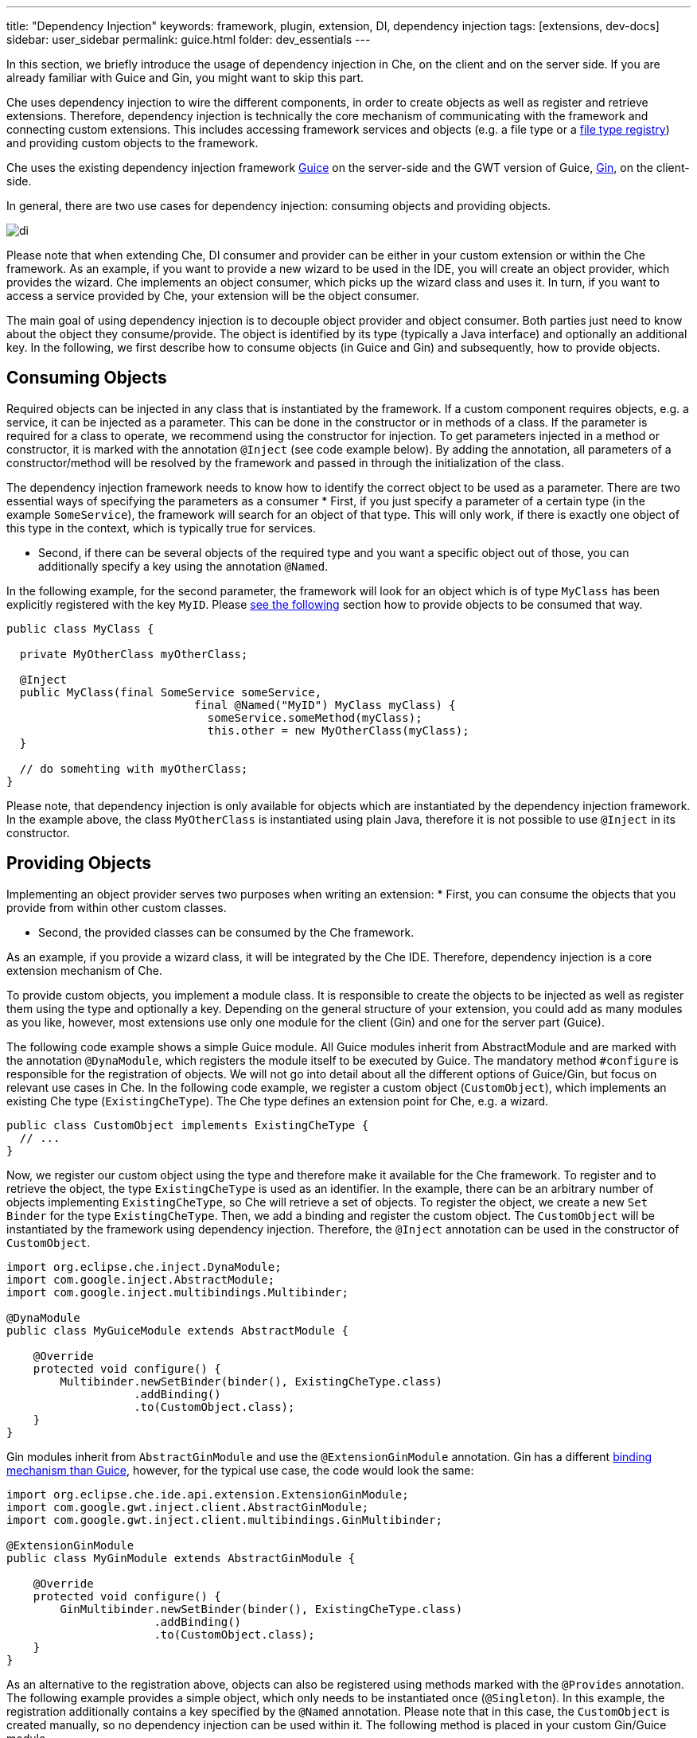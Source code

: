 ---
title: "Dependency Injection"
keywords: framework, plugin, extension, DI, dependency injection
tags: [extensions, dev-docs]
sidebar: user_sidebar
permalink: guice.html
folder: dev_essentials
---


In this section, we briefly introduce the usage of dependency injection in Che, on the client and on the server side. If you are already familiar with Guice and Gin, you might want to skip this part.

Che uses dependency injection to wire the different components, in order to create objects as well as register and retrieve extensions. Therefore, dependency injection is technically the core mechanism of communicating with the framework and connecting custom extensions. This includes accessing framework services and objects (e.g. a file type or a link:%7B%7B%20base%20%7D%7D%7B%7Bsite.links%5B%22assemblies-sdk-code-editors%22%5D%7D%7D[file type registry]) and providing custom objects to the framework.

Che uses the existing dependency injection framework https://github.com/google/guice[Guice] on the server-side and the GWT version of Guice, https://github.com/google-code-export/google-gin[Gin], on the client-side.

In general, there are two use cases for dependency injection: consuming objects and providing objects.

image::devel/di.png[]

Please note that when extending Che, DI consumer and provider can be either in your custom extension or within the Che framework. As an example, if you want to provide a new wizard to be used in the IDE, you will create an object provider, which provides the wizard. Che implements an object consumer, which picks up the wizard class and uses it. In turn, if you want to access a service provided by Che, your extension will be the object consumer.

The main goal of using dependency injection is to decouple object provider and object consumer. Both parties just need to know about the object they consume/provide. The object is identified by its type (typically a Java interface) and optionally an additional key. In the following, we first describe how to consume objects (in Guice and Gin) and subsequently, how to provide objects.

[id="consuming-objects"]
== Consuming Objects

Required objects can be injected in any class that is instantiated by the framework. If a custom component requires objects, e.g. a service, it can be injected as a parameter. This can be done in the constructor or in methods of a class. If the parameter is required for a class to operate, we recommend using the constructor for injection. To get parameters injected in a method or constructor, it is marked with the annotation `@Inject` (see code example below). By adding the annotation, all parameters of a constructor/method will be resolved by the framework and passed in through the initialization of the class.

The dependency injection framework needs to know how to identify the correct object to be used as a parameter. There are two essential ways of specifying the parameters as a consumer * First, if you just specify a parameter of a certain type (in the example `SomeService`), the framework will search for an object of that type. This will only work, if there is exactly one object of this type in the context, which is typically true for services.

* Second, if there can be several objects of the required type and you want a specific object out of those, you can additionally specify a key using the annotation `@Named`.

In the following example, for the second parameter, the framework will look for an object which is of type `MyClass` has been explicitly registered with the key `MyID`. Please link:#providing-objects[see the following] section how to provide objects to be consumed that way.

[source,java]
----
public class MyClass {

  private MyOtherClass myOtherClass;

  @Inject
  public MyClass(final SomeService someService,
                            final @Named("MyID") MyClass myClass) {
                              someService.someMethod(myClass);
                              this.other = new MyOtherClass(myClass);
  }

  // do somehting with myOtherClass;
}
----

Please note, that dependency injection is only available for objects which are instantiated by the dependency injection framework. In the example above, the class `MyOtherClass` is instantiated using plain Java, therefore it is not possible to use `@Inject` in its constructor.

[id="providing-objects"]
== Providing Objects

Implementing an object provider serves two purposes when writing an extension: * First, you can consume the objects that you provide from within other custom classes.

* Second, the provided classes can be consumed by the Che framework.

As an example, if you provide a wizard class, it will be integrated by the Che IDE. Therefore, dependency injection is a core extension mechanism of Che.

To provide custom objects, you implement a module class. It is responsible to create the objects to be injected as well as register them using the type and optionally a key. Depending on the general structure of your extension, you could add as many modules as you like, however, most extensions use only one module for the client (Gin) and one for the server part (Guice).

The following code example shows a simple Guice module. All Guice modules inherit from AbstractModule and are marked with the annotation `@DynaModule`, which registers the module itself to be executed by Guice. The mandatory method `#configure` is responsible for the registration of objects. We will not go into detail about all the different options of Guice/Gin, but focus on relevant use cases in Che. In the following code example, we register a custom object (`CustomObject`), which implements an existing Che type (`ExistingCheType`). The Che type defines an extension point for Che, e.g. a wizard.

[source,java]
----
public class CustomObject implements ExistingCheType {
  // ...
}
----

Now, we register our custom object using the type and therefore make it available for the Che framework. To register and to retrieve the object, the type `ExistingCheType` is used as an identifier. In the example, there can be an arbitrary number of objects implementing `ExistingCheType`, so Che will retrieve a set of objects. To register the object, we create a new `Set Binder` for the type `ExistingCheType`. Then, we add a binding and register the custom object. The `CustomObject` will be instantiated by the framework using dependency injection. Therefore, the `@Inject` annotation can be used in the constructor of `CustomObject`.

[source,java]
----
import org.eclipse.che.inject.DynaModule;
import com.google.inject.AbstractModule;
import com.google.inject.multibindings.Multibinder;

@DynaModule
public class MyGuiceModule extends AbstractModule {

    @Override
    protected void configure() {
        Multibinder.newSetBinder(binder(), ExistingCheType.class)
                   .addBinding()
                   .to(CustomObject.class);
    }
}
----

Gin modules inherit from `AbstractGinModule` and use the `@ExtensionGinModule` annotation. Gin has a different https://code.google.com/p/google-gin/wiki/GinTutorial[binding mechanism than Guice], however, for the typical use case, the code would look the same:

[source,java]
----
import org.eclipse.che.ide.api.extension.ExtensionGinModule;
import com.google.gwt.inject.client.AbstractGinModule;
import com.google.gwt.inject.client.multibindings.GinMultibinder;

@ExtensionGinModule
public class MyGinModule extends AbstractGinModule {

    @Override
    protected void configure() {
        GinMultibinder.newSetBinder(binder(), ExistingCheType.class)
                      .addBinding()
                      .to(CustomObject.class);
    }
}
----

As an alternative to the registration above, objects can also be registered using methods marked with the `@Provides` annotation. The following example provides a simple object, which only needs to be instantiated once (`@Singleton`). In this example, the registration additionally contains a key specified by the `@Named` annotation. Please note that in this case, the `CustomObject` is created manually, so no dependency injection can be used within it. The following method is placed in your custom Gin/Guice module.

[source,java]
----
@Provides
@Singleton
@Named("MyID")
protected FileType provideMyClass() {
        return new MyClass();
}
----

The examples of dependency injection cover all basic use cases to understand the following extension tutorial. If you want to learn more about the different types of Guice bindings, please refer https://github.com/google/guice/wiki/Bindings[to this page].

[id="extension-classes"]
== Extension Classes

Besides the extensibility using dependency injections, many custom extensions need to call some Che services or registries on start-up. Therefore, most extensions contain a central class called `Extension`. To register those classes, Che provides the custom annotation `@Extension`, which also allows to define a title for the extension. A common example for a class which gets instantiated by Che and which requires parameters is the `Extension` class.

Extension classes will automatically be picked-up by Che on start-up and all methods will be executed using dependency injection. In the following example, the extension class connects `SomeParameter` to `SomeService`.

[source,java]
----
@Extension(title = "My Extension")
public class MyExtension {

    @Inject
    private void myInitialization(
            final SomeService someService,
            final SomeParameter someParameter) {
                  someService.doSth(someParameter);
               }
}
----
